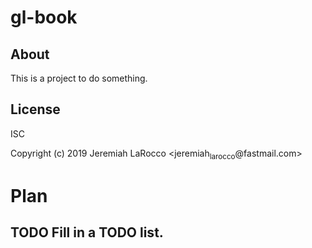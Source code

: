 * gl-book
** About
This is a project to do something.

** License
ISC


Copyright (c) 2019 Jeremiah LaRocco <jeremiah_larocco@fastmail.com>




* Plan
** TODO Fill in a TODO list.
